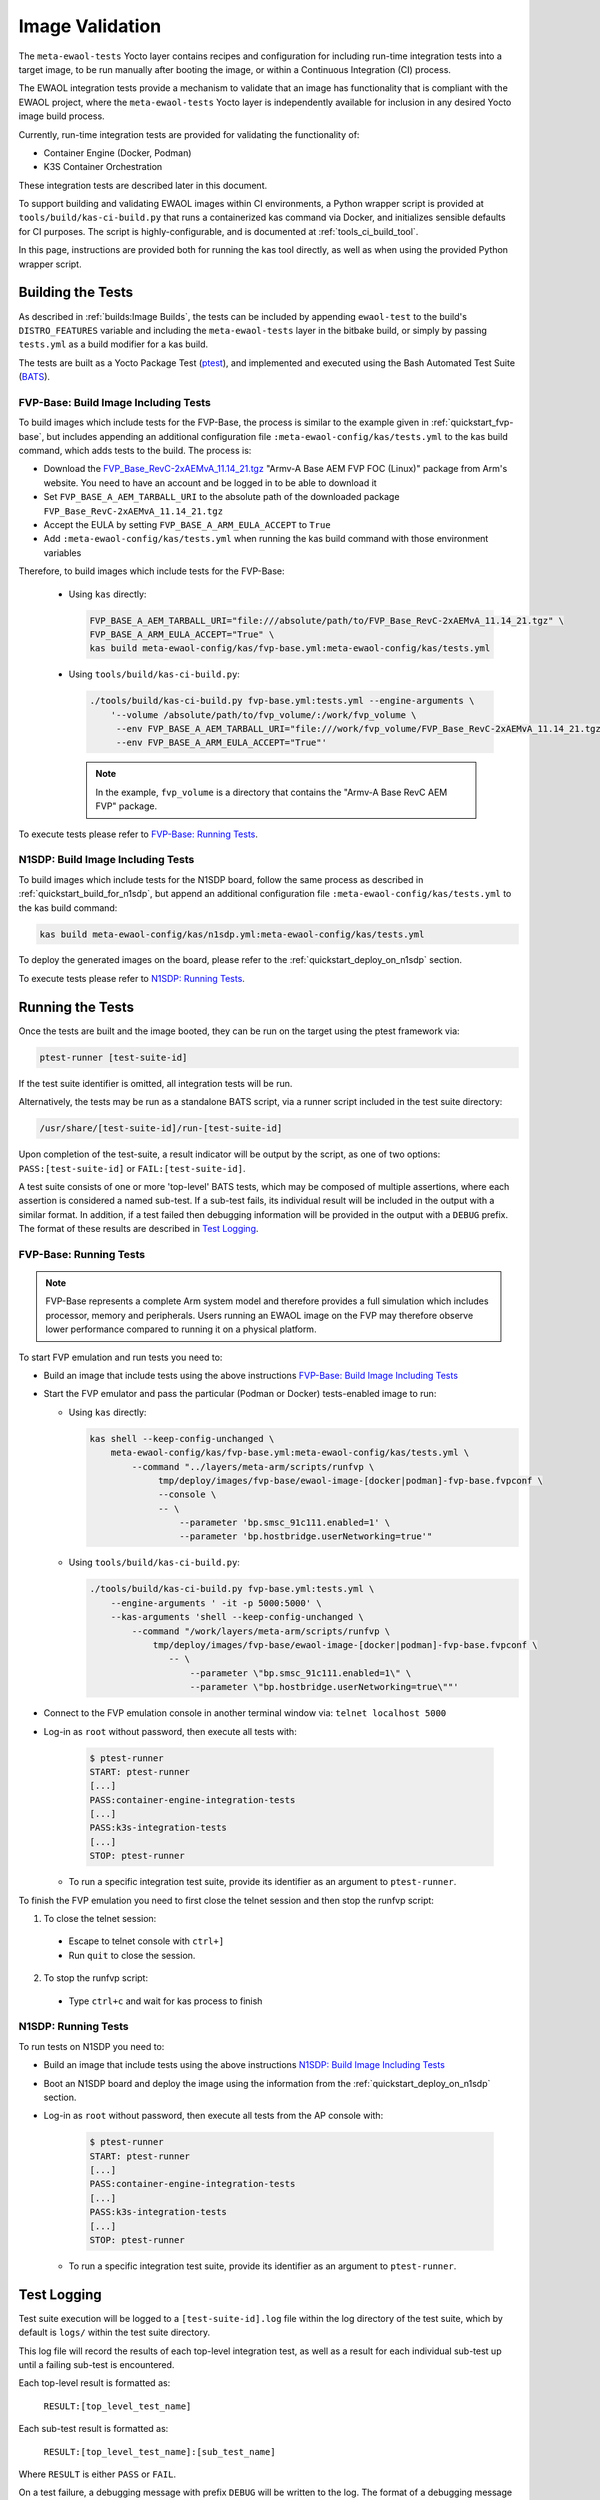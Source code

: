 Image Validation
================

The ``meta-ewaol-tests`` Yocto layer contains recipes and configuration for
including run-time integration tests into a target image, to be run manually
after booting the image, or within a Continuous Integration (CI) process.

The EWAOL integration tests provide a mechanism to validate that an image has
functionality that is compliant with the EWAOL project, where the
``meta-ewaol-tests`` Yocto layer is independently available for inclusion in
any desired Yocto image build process.

Currently, run-time integration tests are provided for validating the
functionality of:

* Container Engine (Docker, Podman)
* K3S Container Orchestration

These integration tests are described later in this document.

To support building and validating EWAOL images within CI environments, a Python
wrapper script is provided at ``tools/build/kas-ci-build.py`` that runs a
containerized kas command via Docker, and initializes sensible defaults for CI
purposes. The script is highly-configurable, and is documented at
:ref:`tools_ci_build_tool`.

In this page, instructions are provided both for running the kas tool directly,
as well as when using the provided Python wrapper script.

Building the Tests
------------------

As described in :ref:`builds:Image Builds`, the tests can be included by
appending ``ewaol-test`` to the build's ``DISTRO_FEATURES`` variable and
including the ``meta-ewaol-tests`` layer in the bitbake build, or simply by
passing ``tests.yml`` as a build modifier for a kas build.

The tests are built as a Yocto Package Test (ptest_), and implemented and
executed using the Bash Automated Test Suite (BATS_).

.. _ptest: https://wiki.yoctoproject.org/wiki/Ptest
.. _BATS: https://github.com/bats-core/bats-core

.. _validations_fvp-base_build_image_including_tests:

FVP-Base: Build Image Including Tests
^^^^^^^^^^^^^^^^^^^^^^^^^^^^^^^^^^^^^

To build images which include tests for the FVP-Base, the process is similar to
the example given in :ref:`quickstart_fvp-base`, but includes appending an
additional configuration file ``:meta-ewaol-config/kas/tests.yml`` to the kas
build command, which adds tests to the build. The process is:

* Download the `FVP_Base_RevC-2xAEMvA_11.14_21.tgz`_ "Armv-A Base AEM FVP FOC
  (Linux)" package from Arm's website. You need to have an account and be logged
  in to be able to download it
* Set ``FVP_BASE_A_AEM_TARBALL_URI`` to the absolute path of the downloaded
  package ``FVP_Base_RevC-2xAEMvA_11.14_21.tgz``
* Accept the EULA by setting ``FVP_BASE_A_ARM_EULA_ACCEPT`` to ``True``
* Add ``:meta-ewaol-config/kas/tests.yml`` when running the kas build command
  with those environment variables

.. _FVP_Base_RevC-2xAEMvA_11.14_21.tgz: https://silver.arm.com/download/download.tm?pv=4849271&p=3042387

Therefore, to build images which include tests for the FVP-Base:

  * Using ``kas`` directly:

    .. code-block:: console

        FVP_BASE_A_AEM_TARBALL_URI="file:///absolute/path/to/FVP_Base_RevC-2xAEMvA_11.14_21.tgz" \
        FVP_BASE_A_ARM_EULA_ACCEPT="True" \
        kas build meta-ewaol-config/kas/fvp-base.yml:meta-ewaol-config/kas/tests.yml

  * Using ``tools/build/kas-ci-build.py``:

    .. code-block:: console

        ./tools/build/kas-ci-build.py fvp-base.yml:tests.yml --engine-arguments \
            '--volume /absolute/path/to/fvp_volume/:/work/fvp_volume \
             --env FVP_BASE_A_AEM_TARBALL_URI="file:///work/fvp_volume/FVP_Base_RevC-2xAEMvA_11.14_21.tgz" \
             --env FVP_BASE_A_ARM_EULA_ACCEPT="True"'

    .. note::
       In the example, ``fvp_volume`` is a directory that contains the "Armv-A
       Base RevC AEM FVP" package.

To execute tests please refer to `FVP-Base: Running Tests`_.

.. _validations_n1sdp_build_image_including_tests:

N1SDP: Build Image Including Tests
^^^^^^^^^^^^^^^^^^^^^^^^^^^^^^^^^^

To build images which include tests for the N1SDP board, follow the same
process as described in :ref:`quickstart_build_for_n1sdp`, but append an
additional configuration file ``:meta-ewaol-config/kas/tests.yml`` to the kas
build command:

.. code-block:: console

    kas build meta-ewaol-config/kas/n1sdp.yml:meta-ewaol-config/kas/tests.yml

To deploy the generated images on the board, please refer to the
:ref:`quickstart_deploy_on_n1sdp` section.

To execute tests please refer to `N1SDP: Running Tests`_.

Running the Tests
-----------------

Once the tests are built and the image booted, they can be run on the target
using the ptest framework via:

.. code-block:: console

   ptest-runner [test-suite-id]

If the test suite identifier is omitted, all integration tests will be run.

Alternatively, the tests may be run as a standalone BATS script, via a runner
script included in the test suite directory:

.. code-block:: console

   /usr/share/[test-suite-id]/run-[test-suite-id]

Upon completion of the test-suite, a result indicator will be output by the
script, as one of two options: ``PASS:[test-suite-id]`` or
``FAIL:[test-suite-id]``.

A test suite consists of one or more 'top-level' BATS tests, which may be
composed of multiple assertions, where each assertion is considered a named
sub-test. If a sub-test fails, its individual result will be included in the
output with a similar format. In addition, if a test failed then debugging
information will be provided in the output with a ``DEBUG`` prefix. The format
of these results are described in `Test Logging`_.

.. _validations_fvp-base_running_tests:

FVP-Base: Running Tests
^^^^^^^^^^^^^^^^^^^^^^^

.. note::
    FVP-Base represents a complete Arm system model and therefore provides a
    full simulation which includes processor, memory and peripherals. Users
    running an EWAOL image on the FVP may therefore observe lower performance
    compared to running it on a physical platform.

To start FVP emulation and run tests you need to:

* Build an image that include tests using the above instructions
  `FVP-Base: Build Image Including Tests`_
* Start the FVP emulator and pass the particular (Podman or Docker)
  tests-enabled image to run:

  * Using ``kas`` directly:

    .. code-block:: console

      kas shell --keep-config-unchanged \
          meta-ewaol-config/kas/fvp-base.yml:meta-ewaol-config/kas/tests.yml \
              --command "../layers/meta-arm/scripts/runfvp \
                   tmp/deploy/images/fvp-base/ewaol-image-[docker|podman]-fvp-base.fvpconf \
                   --console \
                   -- \
                       --parameter 'bp.smsc_91c111.enabled=1' \
                       --parameter 'bp.hostbridge.userNetworking=true'"

  * Using ``tools/build/kas-ci-build.py``:

    .. code-block:: console

        ./tools/build/kas-ci-build.py fvp-base.yml:tests.yml \
            --engine-arguments ' -it -p 5000:5000' \
            --kas-arguments 'shell --keep-config-unchanged \
                --command "/work/layers/meta-arm/scripts/runfvp \
                    tmp/deploy/images/fvp-base/ewaol-image-[docker|podman]-fvp-base.fvpconf \
                       -- \
                           --parameter \"bp.smsc_91c111.enabled=1\" \
                           --parameter \"bp.hostbridge.userNetworking=true\""'

* Connect to the FVP emulation console in another terminal window via:
  ``telnet localhost 5000``

* Log-in as ``root`` without password, then execute all tests with:

    .. code-block:: console

        $ ptest-runner
        START: ptest-runner
        [...]
        PASS:container-engine-integration-tests
        [...]
        PASS:k3s-integration-tests
        [...]
        STOP: ptest-runner

  * To run a specific integration test suite, provide its identifier as an
    argument to ``ptest-runner``.

To finish the FVP emulation you need to first close the telnet session and then
stop the runfvp script:

1. To close the telnet session:

  * Escape to telnet console with ``ctrl+]``
  * Run ``quit`` to close the session.

2. To stop the runfvp script:

  * Type ``ctrl+c`` and wait for kas process to finish

.. _validations_n1sdp_running_tests:

N1SDP: Running Tests
^^^^^^^^^^^^^^^^^^^^

To run tests on N1SDP you need to:

* Build an image that include tests using the above instructions
  `N1SDP: Build Image Including Tests`_

* Boot an N1SDP board and deploy the image using the information from the
  :ref:`quickstart_deploy_on_n1sdp` section.

* Log-in as ``root`` without password, then execute all tests from the AP
  console with:

    .. code-block:: console

        $ ptest-runner
        START: ptest-runner
        [...]
        PASS:container-engine-integration-tests
        [...]
        PASS:k3s-integration-tests
        [...]
        STOP: ptest-runner

  * To run a specific integration test suite, provide its identifier as an argument
    to ``ptest-runner``.

Test Logging
------------

Test suite execution will be logged to a ``[test-suite-id].log`` file within
the log directory of the test suite, which by default is ``logs/`` within the
test suite directory.

This log file will record the results of each top-level integration test, as
well as a result for each individual sub-test up until a failing sub-test is
encountered.

Each top-level result is formatted as:

    ``RESULT:[top_level_test_name]``

Each sub-test result is formatted as:

    ``RESULT:[top_level_test_name]:[sub_test_name]``

Where ``RESULT`` is either ``PASS`` or ``FAIL``.

On a test failure, a debugging message with prefix ``DEBUG`` will be written to
the log. The format of a debugging message is:

    ``DEBUG:[top_level_test_name]:[return_code]:[stdout]:[stderr]``

Additional informational messages may appear in the log file with ``INFO`` or
``DEBUG`` prefixes, e.g. to log that an environment clean-up action occurred.

The test suites are detailed below.

Test Suites
-----------

Container Engine Tests
^^^^^^^^^^^^^^^^^^^^^^

The container engine test suite is identified as:

    ``container-engine-integration-tests``

for execution via ``ptest-runner`` or as a standalone BATS suite, as described
in `Running the Tests`_.

The test suite is built and installed in the image according to the following
bitbake recipe within
``meta-ewaol-tests/recipes-tests/runtime-integration-tests/container-engine-integration-tests.bb``.

The tests execution is identical on both Docker and Podman images, as it makes
use of Podman provided aliases for Docker commands.

Currently the test suite contains two top-level integration tests, which run
consecutively in the following order.

| 1. ``run container`` is composed of four sub-tests:
|    1.1. Run a containerized detached workload via the ``docker run`` command
|        - Pull an image from the network
|        - Create and start a container
|    1.2. Check the container is running via the ``docker inspect`` command
|    1.3. Remove the running container via the ``docker remove`` command
|        - Stop the container
|        - Remove the container from the container list
|    1.4. Check the container is not found via the ``docker inspect`` command
| 2. ``container network connectivity`` is composed of a single sub-test:
|    2.1 Run a containerized, immediate (non-detached) network-based workload
         via the ``docker run`` command
|        - Create and start a container, re-using the existing image
|        - Update package lists within container from external network

The tests can be customized via environment variables passed to the execution,
each prefixed by ``CE_`` to identify the variable as associated to the
container engine tests:

|  ``CE_TEST_IMAGE``: defines the container image
|    Default: ``docker.io/library/alpine``
|  ``CE_TEST_LOG_DIR``: defines the location of the log file
|    Default: ``/usr/share/container-engine-integration-tests/logs``
|    Directory will be created if it does not exist
|    See `Test Logging`_
|  ``CE_TEST_CLEAN_ENV``: enable test environment cleanup
|    Default: ``1`` (enabled)
|    See `Container Engine Environment Clean-Up`_

Container Engine Environment Clean-Up
"""""""""""""""""""""""""""""""""""""

A clean environment is expected when running the container engine tests. For
example, if the target image already exists within the container engine
environment, then the functionality to pull the image over the network will not
be validated. Or, if there are running containers from previous (failed) tests
then they may interfere with subsequent test executions.

Therefore, if ``CE_TEST_CLEAN_ENV`` is set to ``1`` (as is default), running
the test suite will perform an environment clean before and after the suite
execution.

The environment clean operation involves:

    * Determination and removal of all running containers of the image given by
      ``CE_TEST_IMAGE``
    * Removal of the image given by ``CE_TEST_IMAGE``, if it exists

If enabled then the environment clean operations will always be run, regardless
of test-suite success or failure.

K3S Orchestration Tests
^^^^^^^^^^^^^^^^^^^^^^^

The K3S test suite is identified as:

    ``k3s-integration-tests``

for execution via ``ptest-runner`` or as a standalone BATS suite, as described
in `Running the Tests`_.

The test suite is built and installed in the image according to the following
bitbake recipe within
``meta-ewaol-tests/recipes-tests/runtime-integration-tests/k3s-integration-tests.bb``.

The tests execution is identical on both Docker and Podman images.

Currently the test suite contains a single top-level integration test which
validates the deployment and high-availability of a test workload based on the
`Nginx`_ webserver. This integration test is described below.

.. _Nginx: https://www.nginx.com/

| 1. ``K3S orchestration of containerized web service`` is composed of many
     sub-tests, grouped here by test area:
|    **Workload Deployment:**
|    1.1. Ensure server is running via systemd service
|        - ``kubectl`` check that built-in kube-system Pods are available
|    1.2. Deploy test Nginx workload from YAML file via ``kubectl apply``
|    1.3. Ensure Pod replicas are initialized via ``kubectl wait``
|    1.4. Create Service to expose Deployment via ``kubectl expose``
|    1.5. Get IP of resulting Service via ``kubectl get``
|    1.6. Ensure web service is accessible via ``wget``
|    **Pod Failure Tolerance:**
|    1.7. Get random Pod name from Deployment name via ``kubectl get``
|    1.8. Delete random Pod via ``kubectl delete``
|    1.9. Ensure web service is still accessible via ``wget``
|    **Deployment Upgrade:**
|    1.10. Get image version of random Pod via ``kubectl get``
|    1.11. Upgrade image version of Deployment via ``kubectl set``
|    1.12. Ensure web service is still accessible via ``wget``
|    1.13. Get upgraded image version of random Pod via ``kubectl get``
|    **Server Failure Tolerance:**
|    1.14. Stop K3S server systemd service
|    1.15. Ensure web service remains accessible via ``wget``
|    1.16. Restart the systemd service
|    1.17. Ensure server is running via systemd service
|    1.18. Check K3S server is again responding to ``kubectl get``
|    **Server Configuration Change:**
|    1.19. Add systemd override to change server's command-line arguments
|         - Configuration change to run the server without built-in worker
|         - Reload and restart the systemd service
|    1.20. Check systemd service is running after configuration change
|    1.21. Delete test Nginx workload via ``kubectl delete``
|    1.22. Deploy test Nginx workload from YAML file via ``kubectl apply``
|    1.23. Ensure Pod replicas are not initialized (as no worker available) via
           ``kubectl get``

The tests can be customized via environment variables passed to the execution,
each prefixed by ``K3S_`` to identify the variable as associated to the
K3S orchestration tests:

|  ``K3S_TEST_LOG_DIR``: defines the location of the log file
|    Default: ``/usr/share/k3s-integration-tests/logs``
|    Directory will be created if it does not exist
|    See `Test Logging`_
|  ``K3S_TEST_CLEAN_ENV``: enable test environment cleanup
|    Default: ``1`` (enabled)
|    See `K3S Environment Clean-Up`_

K3S Environment Clean-Up
""""""""""""""""""""""""

A clean environment is expected when running the K3S integration tests, to
ensure that the system is ready to be validated. For example, the test suite
expects that the Pods created from any previous execution of the integration
tests have been deleted, in order to test that a new Deployment successfully
initializes new Pods for orchestration.

Therefore, if ``K3S_TEST_CLEAN_ENV`` is set to ``1`` (as is default), running
the test suite will perform an environment clean before and after the suite
execution.

The environment clean operation involves:

    * Starting the K3S systemd service if it is not currently active
    * Deleting any previous K3S test Service
    * Deleting any previous K3S test Deployment, ensuring corresponding Pods
      are also deleted
    * Deleting any previous K3S systemd service test override

If enabled then the environment clean operations will always be run, regardless
of test-suite success or failure.
